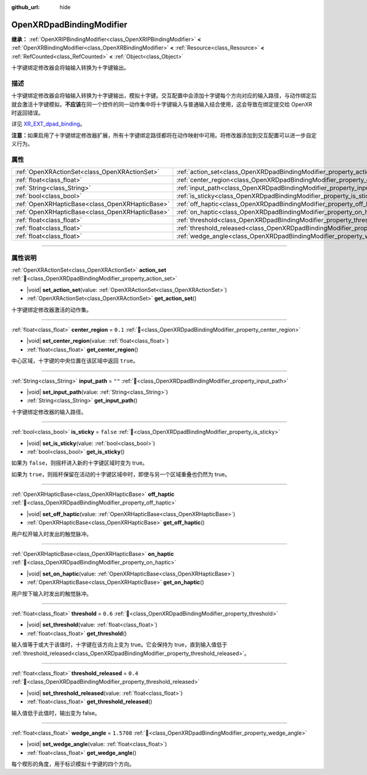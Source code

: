 :github_url: hide

.. DO NOT EDIT THIS FILE!!!
.. Generated automatically from Godot engine sources.
.. Generator: https://github.com/godotengine/godot/tree/4.4/doc/tools/make_rst.py.
.. XML source: https://github.com/godotengine/godot/tree/4.4/modules/openxr/doc_classes/OpenXRDpadBindingModifier.xml.

.. _class_OpenXRDpadBindingModifier:

OpenXRDpadBindingModifier
=========================

**继承：** :ref:`OpenXRIPBindingModifier<class_OpenXRIPBindingModifier>` **<** :ref:`OpenXRBindingModifier<class_OpenXRBindingModifier>` **<** :ref:`Resource<class_Resource>` **<** :ref:`RefCounted<class_RefCounted>` **<** :ref:`Object<class_Object>`

十字键绑定修改器会将轴输入转换为十字键输出。

.. rst-class:: classref-introduction-group

描述
----

十字键绑定修改器会将轴输入转换为十字键输出，模拟十字键。交互配置中会添加十字键每个方向对应的输入路径，与动作绑定后就会激活十字键模拟。\ **不应该**\ 在同一个控件的同一动作集中将十字键输入与普通输入结合使用，这会导致在绑定提交给 OpenXR 时返回错误。

详见 `XR_EXT_dpad_binding <https://registry.khronos.org/OpenXR/specs/1.1/html/xrspec.html#XR_EXT_dpad_binding>`__\ 。

\ **注意：**\ 如果启用了十字键绑定修改器扩展，所有十字键绑定路径都将在动作映射中可用。将修改器添加到交互配置可以进一步自定义行为。

.. rst-class:: classref-reftable-group

属性
----

.. table::
   :widths: auto

   +-------------------------------------------------+----------------------------------------------------------------------------------------+------------+
   | :ref:`OpenXRActionSet<class_OpenXRActionSet>`   | :ref:`action_set<class_OpenXRDpadBindingModifier_property_action_set>`                 |            |
   +-------------------------------------------------+----------------------------------------------------------------------------------------+------------+
   | :ref:`float<class_float>`                       | :ref:`center_region<class_OpenXRDpadBindingModifier_property_center_region>`           | ``0.1``    |
   +-------------------------------------------------+----------------------------------------------------------------------------------------+------------+
   | :ref:`String<class_String>`                     | :ref:`input_path<class_OpenXRDpadBindingModifier_property_input_path>`                 | ``""``     |
   +-------------------------------------------------+----------------------------------------------------------------------------------------+------------+
   | :ref:`bool<class_bool>`                         | :ref:`is_sticky<class_OpenXRDpadBindingModifier_property_is_sticky>`                   | ``false``  |
   +-------------------------------------------------+----------------------------------------------------------------------------------------+------------+
   | :ref:`OpenXRHapticBase<class_OpenXRHapticBase>` | :ref:`off_haptic<class_OpenXRDpadBindingModifier_property_off_haptic>`                 |            |
   +-------------------------------------------------+----------------------------------------------------------------------------------------+------------+
   | :ref:`OpenXRHapticBase<class_OpenXRHapticBase>` | :ref:`on_haptic<class_OpenXRDpadBindingModifier_property_on_haptic>`                   |            |
   +-------------------------------------------------+----------------------------------------------------------------------------------------+------------+
   | :ref:`float<class_float>`                       | :ref:`threshold<class_OpenXRDpadBindingModifier_property_threshold>`                   | ``0.6``    |
   +-------------------------------------------------+----------------------------------------------------------------------------------------+------------+
   | :ref:`float<class_float>`                       | :ref:`threshold_released<class_OpenXRDpadBindingModifier_property_threshold_released>` | ``0.4``    |
   +-------------------------------------------------+----------------------------------------------------------------------------------------+------------+
   | :ref:`float<class_float>`                       | :ref:`wedge_angle<class_OpenXRDpadBindingModifier_property_wedge_angle>`               | ``1.5708`` |
   +-------------------------------------------------+----------------------------------------------------------------------------------------+------------+

.. rst-class:: classref-section-separator

----

.. rst-class:: classref-descriptions-group

属性说明
--------

.. _class_OpenXRDpadBindingModifier_property_action_set:

.. rst-class:: classref-property

:ref:`OpenXRActionSet<class_OpenXRActionSet>` **action_set** :ref:`🔗<class_OpenXRDpadBindingModifier_property_action_set>`

.. rst-class:: classref-property-setget

- |void| **set_action_set**\ (\ value\: :ref:`OpenXRActionSet<class_OpenXRActionSet>`\ )
- :ref:`OpenXRActionSet<class_OpenXRActionSet>` **get_action_set**\ (\ )

十字键绑定修改器激活的动作集。

.. rst-class:: classref-item-separator

----

.. _class_OpenXRDpadBindingModifier_property_center_region:

.. rst-class:: classref-property

:ref:`float<class_float>` **center_region** = ``0.1`` :ref:`🔗<class_OpenXRDpadBindingModifier_property_center_region>`

.. rst-class:: classref-property-setget

- |void| **set_center_region**\ (\ value\: :ref:`float<class_float>`\ )
- :ref:`float<class_float>` **get_center_region**\ (\ )

中心区域，十字键的中央位置在该区域中返回 ``true``\ 。

.. rst-class:: classref-item-separator

----

.. _class_OpenXRDpadBindingModifier_property_input_path:

.. rst-class:: classref-property

:ref:`String<class_String>` **input_path** = ``""`` :ref:`🔗<class_OpenXRDpadBindingModifier_property_input_path>`

.. rst-class:: classref-property-setget

- |void| **set_input_path**\ (\ value\: :ref:`String<class_String>`\ )
- :ref:`String<class_String>` **get_input_path**\ (\ )

十字键绑定修改器的输入路径。

.. rst-class:: classref-item-separator

----

.. _class_OpenXRDpadBindingModifier_property_is_sticky:

.. rst-class:: classref-property

:ref:`bool<class_bool>` **is_sticky** = ``false`` :ref:`🔗<class_OpenXRDpadBindingModifier_property_is_sticky>`

.. rst-class:: classref-property-setget

- |void| **set_is_sticky**\ (\ value\: :ref:`bool<class_bool>`\ )
- :ref:`bool<class_bool>` **get_is_sticky**\ (\ )

如果为 ``false``\ ，则摇杆进入新的十字键区域时变为 true。

如果为 ``true``\ ，则摇杆保留在活动的十字键区域中时，即使与另一个区域重叠也仍然为 true。

.. rst-class:: classref-item-separator

----

.. _class_OpenXRDpadBindingModifier_property_off_haptic:

.. rst-class:: classref-property

:ref:`OpenXRHapticBase<class_OpenXRHapticBase>` **off_haptic** :ref:`🔗<class_OpenXRDpadBindingModifier_property_off_haptic>`

.. rst-class:: classref-property-setget

- |void| **set_off_haptic**\ (\ value\: :ref:`OpenXRHapticBase<class_OpenXRHapticBase>`\ )
- :ref:`OpenXRHapticBase<class_OpenXRHapticBase>` **get_off_haptic**\ (\ )

用户松开输入时发出的触觉脉冲。

.. rst-class:: classref-item-separator

----

.. _class_OpenXRDpadBindingModifier_property_on_haptic:

.. rst-class:: classref-property

:ref:`OpenXRHapticBase<class_OpenXRHapticBase>` **on_haptic** :ref:`🔗<class_OpenXRDpadBindingModifier_property_on_haptic>`

.. rst-class:: classref-property-setget

- |void| **set_on_haptic**\ (\ value\: :ref:`OpenXRHapticBase<class_OpenXRHapticBase>`\ )
- :ref:`OpenXRHapticBase<class_OpenXRHapticBase>` **get_on_haptic**\ (\ )

用户按下输入时发出的触觉脉冲。

.. rst-class:: classref-item-separator

----

.. _class_OpenXRDpadBindingModifier_property_threshold:

.. rst-class:: classref-property

:ref:`float<class_float>` **threshold** = ``0.6`` :ref:`🔗<class_OpenXRDpadBindingModifier_property_threshold>`

.. rst-class:: classref-property-setget

- |void| **set_threshold**\ (\ value\: :ref:`float<class_float>`\ )
- :ref:`float<class_float>` **get_threshold**\ (\ )

输入值等于或大于该值时，十字键在该方向上变为 true。它会保持为 true，直到输入值低于 :ref:`threshold_released<class_OpenXRDpadBindingModifier_property_threshold_released>`\ 。

.. rst-class:: classref-item-separator

----

.. _class_OpenXRDpadBindingModifier_property_threshold_released:

.. rst-class:: classref-property

:ref:`float<class_float>` **threshold_released** = ``0.4`` :ref:`🔗<class_OpenXRDpadBindingModifier_property_threshold_released>`

.. rst-class:: classref-property-setget

- |void| **set_threshold_released**\ (\ value\: :ref:`float<class_float>`\ )
- :ref:`float<class_float>` **get_threshold_released**\ (\ )

输入值低于此值时，输出变为 false。

.. rst-class:: classref-item-separator

----

.. _class_OpenXRDpadBindingModifier_property_wedge_angle:

.. rst-class:: classref-property

:ref:`float<class_float>` **wedge_angle** = ``1.5708`` :ref:`🔗<class_OpenXRDpadBindingModifier_property_wedge_angle>`

.. rst-class:: classref-property-setget

- |void| **set_wedge_angle**\ (\ value\: :ref:`float<class_float>`\ )
- :ref:`float<class_float>` **get_wedge_angle**\ (\ )

每个楔形的角度，用于标识模拟十字键的四个方向。

.. |virtual| replace:: :abbr:`virtual (本方法通常需要用户覆盖才能生效。)`
.. |const| replace:: :abbr:`const (本方法无副作用，不会修改该实例的任何成员变量。)`
.. |vararg| replace:: :abbr:`vararg (本方法除了能接受在此处描述的参数外，还能够继续接受任意数量的参数。)`
.. |constructor| replace:: :abbr:`constructor (本方法用于构造某个类型。)`
.. |static| replace:: :abbr:`static (调用本方法无需实例，可直接使用类名进行调用。)`
.. |operator| replace:: :abbr:`operator (本方法描述的是使用本类型作为左操作数的有效运算符。)`
.. |bitfield| replace:: :abbr:`BitField (这个值是由下列位标志构成位掩码的整数。)`
.. |void| replace:: :abbr:`void (无返回值。)`
